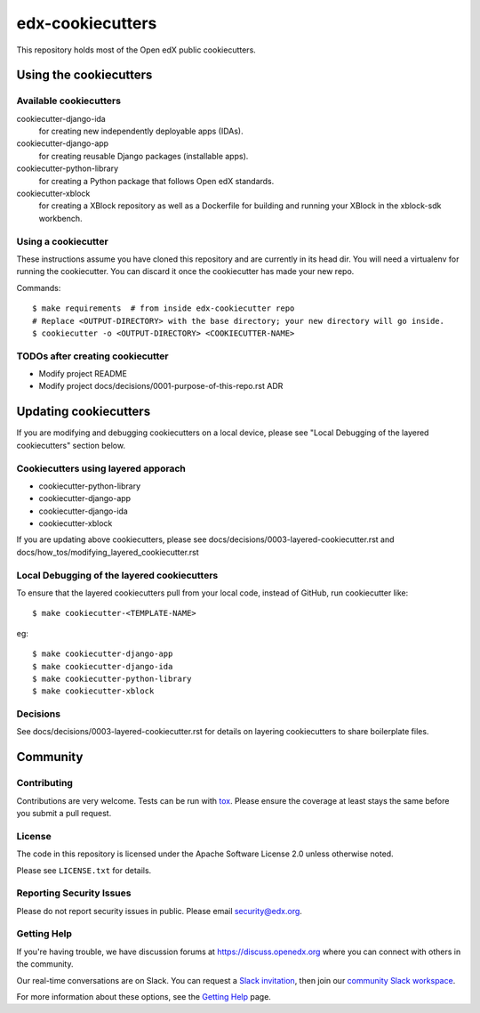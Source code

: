 =================
edx-cookiecutters
=================

This repository holds most of the Open edX public cookiecutters.

Using the cookiecutters
***********************


Available cookiecutters
------------------------

cookiecutter-django-ida
    for creating new independently deployable apps (IDAs).

cookiecutter-django-app
    for creating reusable Django packages (installable apps).

cookiecutter-python-library
    for creating a Python package that follows Open edX standards.

cookiecutter-xblock
    for creating a XBlock repository as well as a Dockerfile for building and running your XBlock in the xblock-sdk workbench.


Using a cookiecutter
--------------------

These instructions assume you have cloned this repository and are currently in its head dir. You will need a virtualenv for running the cookiecutter. You can discard it once the cookiecutter has made your new repo.

Commands::

    $ make requirements  # from inside edx-cookiecutter repo
    # Replace <OUTPUT-DIRECTORY> with the base directory; your new directory will go inside.
    $ cookiecutter -o <OUTPUT-DIRECTORY> <COOKIECUTTER-NAME>

TODOs after creating cookiecutter
--------------------------------

- Modify project README
- Modify project docs/decisions/0001-purpose-of-this-repo.rst ADR

Updating cookiecutters
**********************

If you are modifying and debugging cookiecutters on a local device, please see "Local Debugging of the layered cookiecutters" section below.

Cookiecutters using layered apporach
------------------------------------

- cookiecutter-python-library
- cookiecutter-django-app
- cookiecutter-django-ida
- cookiecutter-xblock

If you are updating above cookiecutters, please see docs/decisions/0003-layered-cookiecutter.rst and docs/how_tos/modifying_layered_cookiecutter.rst

Local Debugging of the layered cookiecutters
--------------------------------------------

To ensure that the layered cookiecutters pull from your local code,
instead of GitHub, run cookiecutter like::

    $ make cookiecutter-<TEMPLATE-NAME>

eg::

    $ make cookiecutter-django-app
    $ make cookiecutter-django-ida
    $ make cookiecutter-python-library
    $ make cookiecutter-xblock

Decisions
---------

See docs/decisions/0003-layered-cookiecutter.rst for details on layering cookiecutters to share boilerplate files.

Community
*********

Contributing
------------

Contributions are very welcome. Tests can be run with `tox`_. Please ensure the coverage at least stays the same before you submit a pull request.

License
-------

The code in this repository is licensed under the Apache Software License 2.0 unless
otherwise noted.

Please see ``LICENSE.txt`` for details.


Reporting Security Issues
-------------------------

Please do not report security issues in public. Please email security@edx.org.

Getting Help
------------

If you're having trouble, we have discussion forums at https://discuss.openedx.org where you can connect with others in the community.

Our real-time conversations are on Slack. You can request a `Slack invitation`_, then join our `community Slack workspace`_.

For more information about these options, see the `Getting Help`_ page.

.. _Slack invitation: https://openedx-slack-invite.herokuapp.com/
.. _community Slack workspace: https://openedx.slack.com/
.. _Getting Help: https://openedx.org/getting-help
.. _tox: https://tox.readthedocs.io/en/latest/
